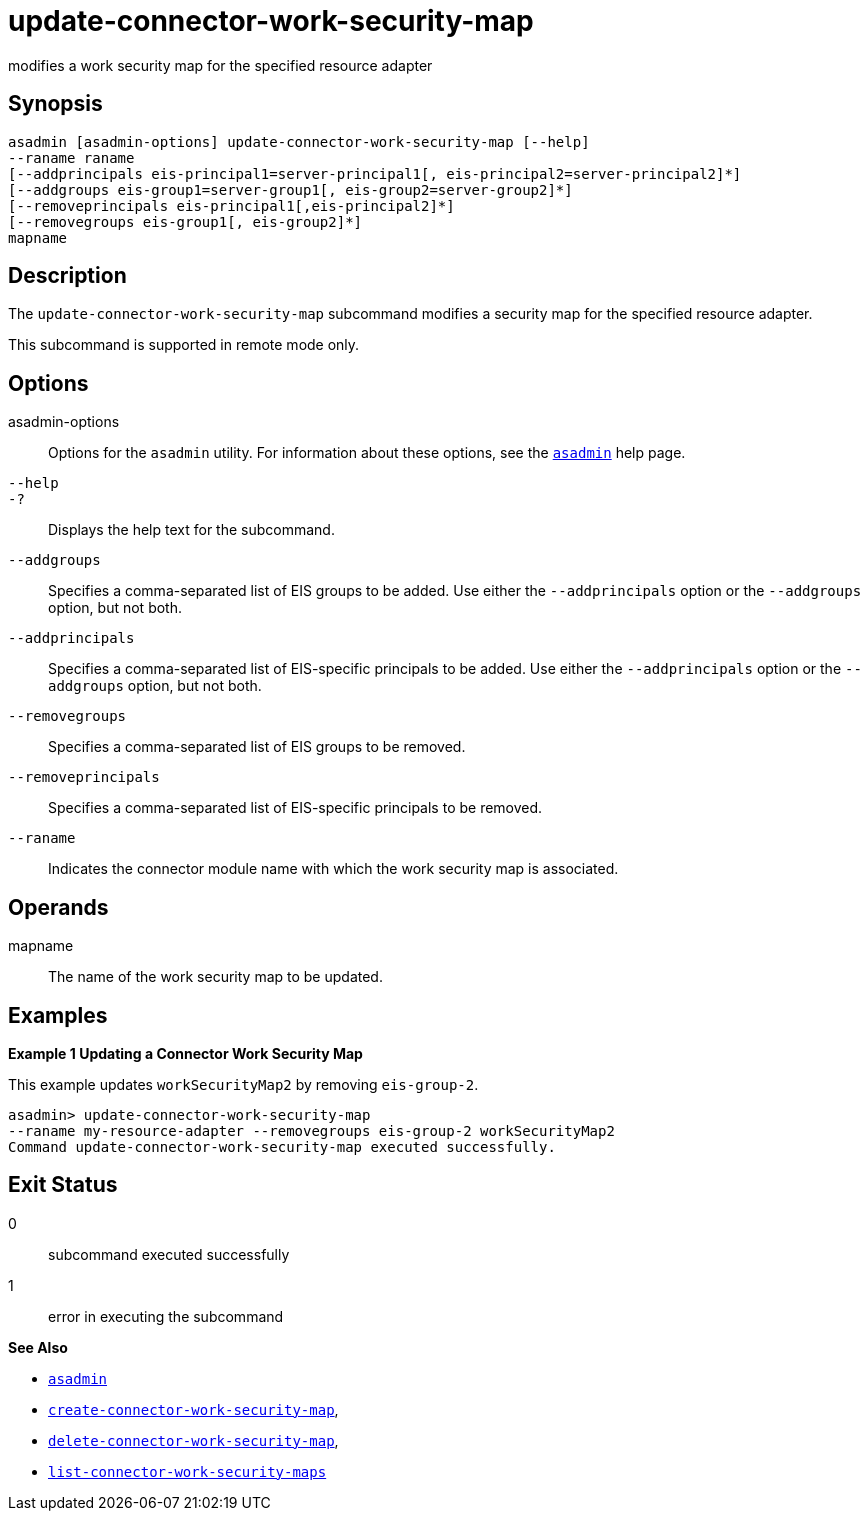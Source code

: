 [[update-connector-work-security-map]]
= update-connector-work-security-map

modifies a work security map for the specified resource adapter

[[synopsis]]
== Synopsis

[source,shell]
----
asadmin [asadmin-options] update-connector-work-security-map [--help] 
--raname raname
[--addprincipals eis-principal1=server-principal1[, eis-principal2=server-principal2]*] 
[--addgroups eis-group1=server-group1[, eis-group2=server-group2]*]
[--removeprincipals eis-principal1[,eis-principal2]*]
[--removegroups eis-group1[, eis-group2]*]
mapname
----

[[description]]
== Description

The `update-connector-work-security-map` subcommand modifies a security map for the specified resource adapter.

This subcommand is supported in remote mode only.

[[options]]
== Options

asadmin-options::
  Options for the `asadmin` utility. For information about these options, see the xref:asadmin.adoc#asadmin-1m[`asadmin`] help page.
`--help`::
`-?`::
  Displays the help text for the subcommand.
`--addgroups`::
  Specifies a comma-separated list of EIS groups to be added. Use either the `--addprincipals` option or the `--addgroups` option, but not both.
`--addprincipals`::
  Specifies a comma-separated list of EIS-specific principals to be added. Use either the `--addprincipals` option or the `--addgroups` option, but not both.
`--removegroups`::
  Specifies a comma-separated list of EIS groups to be removed.
`--removeprincipals`::
  Specifies a comma-separated list of EIS-specific principals to be removed.
`--raname`::
  Indicates the connector module name with which the work security map is associated.

[[operands]]
== Operands

mapname::
  The name of the work security map to be updated.

[[examples]]
== Examples

*Example 1 Updating a Connector Work Security Map*

This example updates `workSecurityMap2` by removing `eis-group-2`.

[source,shell]
----
asadmin> update-connector-work-security-map
--raname my-resource-adapter --removegroups eis-group-2 workSecurityMap2
Command update-connector-work-security-map executed successfully.
----

[[exit-status]]
== Exit Status

0::
  subcommand executed successfully
1::
  error in executing the subcommand

*See Also*

* xref:asadmin.adoc#asadmin-1m[`asadmin`]
* xref:create-connector-work-security-map.adoc#create-connector-work-security-map[`create-connector-work-security-map`],
* xref:delete-connector-work-security-map.adoc#delete-connector-work-security-map[`delete-connector-work-security-map`],
* xref:list-connector-work-security-maps.adoc#list-connector-work-security-maps[`list-connector-work-security-maps`]



